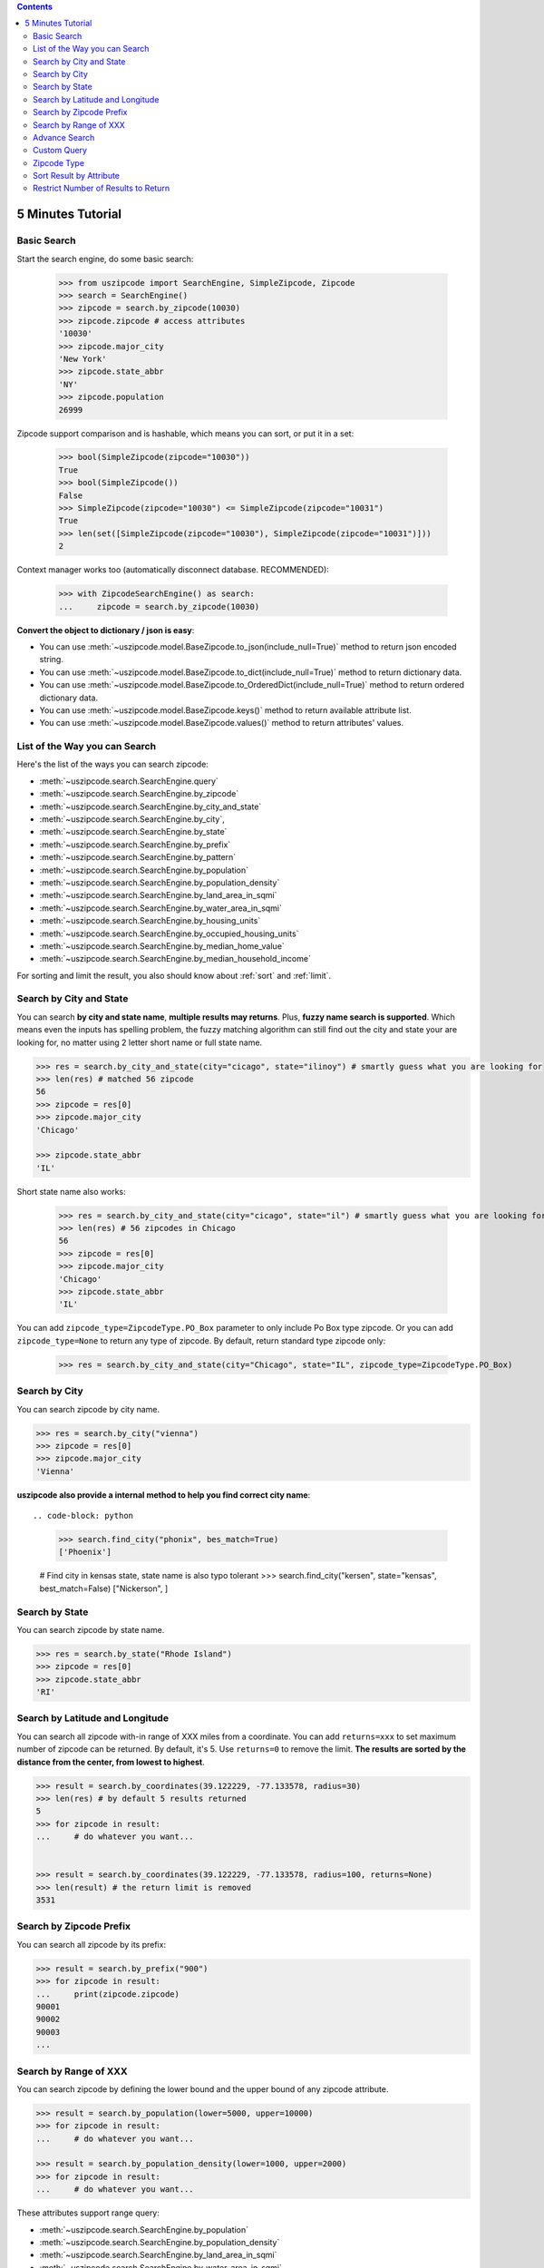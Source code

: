 .. contents::

.. _tutorial:

5 Minutes Tutorial
==============================================================================


.. _basic_search:

Basic Search
------------------------------------------------------------------------------

Start the search engine, do some basic search:

    >>> from uszipcode import SearchEngine, SimpleZipcode, Zipcode
    >>> search = SearchEngine()
    >>> zipcode = search.by_zipcode(10030)
    >>> zipcode.zipcode # access attributes
    '10030'
    >>> zipcode.major_city
    'New York'
    >>> zipcode.state_abbr
    'NY'
    >>> zipcode.population
    26999

Zipcode support comparison and is hashable, which means you can sort, or put it in a set:

    >>> bool(SimpleZipcode(zipcode="10030"))
    True
    >>> bool(SimpleZipcode())
    False
    >>> SimpleZipcode(zipcode="10030") <= SimpleZipcode(zipcode="10031")
    True
    >>> len(set([SimpleZipcode(zipcode="10030"), SimpleZipcode(zipcode="10031")]))
    2

Context manager works too (automatically disconnect database. RECOMMENDED):

    >>> with ZipcodeSearchEngine() as search:
    ...     zipcode = search.by_zipcode(10030)

**Convert the object to dictionary / json is easy**:

- You can use :meth:`~uszipcode.model.BaseZipcode.to_json(include_null=True)` method to return json encoded string.
- You can use :meth:`~uszipcode.model.BaseZipcode.to_dict(include_null=True)` method to return dictionary data.
- You can use :meth:`~uszipcode.model.BaseZipcode.to_OrderedDict(include_null=True)` method to return ordered dictionary data.
- You can use :meth:`~uszipcode.model.BaseZipcode.keys()` method to return available attribute list.
- You can use :meth:`~uszipcode.model.BaseZipcode.values()` method to return attributes' values.


.. _search_way:

List of the Way you can Search
------------------------------------------------------------------------------

Here's the list of the ways you can search zipcode:

- :meth:`~uszipcode.search.SearchEngine.query`
- :meth:`~uszipcode.search.SearchEngine.by_zipcode`
- :meth:`~uszipcode.search.SearchEngine.by_city_and_state`
- :meth:`~uszipcode.search.SearchEngine.by_city`,
- :meth:`~uszipcode.search.SearchEngine.by_state`
- :meth:`~uszipcode.search.SearchEngine.by_prefix`
- :meth:`~uszipcode.search.SearchEngine.by_pattern`
- :meth:`~uszipcode.search.SearchEngine.by_population`
- :meth:`~uszipcode.search.SearchEngine.by_population_density`
- :meth:`~uszipcode.search.SearchEngine.by_land_area_in_sqmi`
- :meth:`~uszipcode.search.SearchEngine.by_water_area_in_sqmi`
- :meth:`~uszipcode.search.SearchEngine.by_housing_units`
- :meth:`~uszipcode.search.SearchEngine.by_occupied_housing_units`
- :meth:`~uszipcode.search.SearchEngine.by_median_home_value`
- :meth:`~uszipcode.search.SearchEngine.by_median_household_income`

For sorting and limit the result, you also should know about :ref:`sort` and :ref:`limit`.


.. _by_city_and_state:

Search by City and State
------------------------------------------------------------------------------
You can search **by city and state name**, **multiple results may returns**. Plus, **fuzzy name search is supported**. Which means even the inputs has spelling problem, the fuzzy matching algorithm can still find out the city and state your are looking for, no matter using 2 letter short name or full state name.

.. code-block:: python

    >>> res = search.by_city_and_state(city="cicago", state="ilinoy") # smartly guess what you are looking for
    >>> len(res) # matched 56 zipcode
    56
    >>> zipcode = res[0]
    >>> zipcode.major_city
    'Chicago'

    >>> zipcode.state_abbr
    'IL'

Short state name also works:

    >>> res = search.by_city_and_state(city="cicago", state="il") # smartly guess what you are looking for
    >>> len(res) # 56 zipcodes in Chicago
    56
    >>> zipcode = res[0]
    >>> zipcode.major_city
    'Chicago'
    >>> zipcode.state_abbr
    'IL'

You can add ``zipcode_type=ZipcodeType.PO_Box`` parameter to only include Po Box type zipcode. Or you can add ``zipcode_type=None`` to return any type of zipcode. By default, return standard type zipcode only:

    >>> res = search.by_city_and_state(city="Chicago", state="IL", zipcode_type=ZipcodeType.PO_Box)


.. _by_city:

Search by City
------------------------------------------------------------------------------
You can search zipcode by city name.

.. code-block:: python

    >>> res = search.by_city("vienna")
    >>> zipcode = res[0]
    >>> zipcode.major_city
    'Vienna'


**uszipcode also provide a internal method to help you find correct city name**::

.. code-block: python

    >>> search.find_city("phonix", bes_match=True)
    ['Phoenix']

    # Find city in kensas state, state name is also typo tolerant
    >>> search.find_city("kersen", state="kensas", best_match=False)
    ["Nickerson", ]


.. _by_state:

Search by State
------------------------------------------------------------------------------
You can search zipcode by state name.

.. code-block:: python

    >>> res = search.by_state("Rhode Island")
    >>> zipcode = res[0]
    >>> zipcode.state_abbr
    'RI'


.. _by_coordinate:

Search by Latitude and Longitude
------------------------------------------------------------------------------

You can search all zipcode with-in range of XXX miles from a coordinate. You can add ``returns=xxx`` to set maximum number of zipcode can be returned. By default, it's 5. Use ``returns=0`` to remove the limit. **The results are sorted by the distance from the center, from lowest to highest**.

.. code-block:: python

    >>> result = search.by_coordinates(39.122229, -77.133578, radius=30)
    >>> len(res) # by default 5 results returned
    5
    >>> for zipcode in result:
    ...     # do whatever you want...


    >>> result = search.by_coordinates(39.122229, -77.133578, radius=100, returns=None)
    >>> len(result) # the return limit is removed
    3531


.. _by_prefix:

Search by Zipcode Prefix
------------------------------------------------------------------------------
You can search all zipcode by its prefix:

.. code-block:: python

    >>> result = search.by_prefix("900")
    >>> for zipcode in result:
    ...     print(zipcode.zipcode)
    90001
    90002
    90003
    ...


.. _by_range:

Search by Range of XXX
------------------------------------------------------------------------------
You can search zipcode by defining the lower bound and the upper bound of any zipcode attribute.

.. code-block:: python

    >>> result = search.by_population(lower=5000, upper=10000)
    >>> for zipcode in result:
    ...     # do whatever you want...

    >>> result = search.by_population_density(lower=1000, upper=2000)
    >>> for zipcode in result:
    ...     # do whatever you want...

These attributes support range query:

- :meth:`~uszipcode.search.SearchEngine.by_population`
- :meth:`~uszipcode.search.SearchEngine.by_population_density`
- :meth:`~uszipcode.search.SearchEngine.by_land_area_in_sqmi`
- :meth:`~uszipcode.search.SearchEngine.by_water_area_in_sqmi`
- :meth:`~uszipcode.search.SearchEngine.by_housing_units`
- :meth:`~uszipcode.search.SearchEngine.by_occupied_housing_units`
- :meth:`~uszipcode.search.SearchEngine.by_median_home_value`
- :meth:`~uszipcode.search.SearchEngine.by_median_household_income`


.. _find:

Advance Search
------------------------------------------------------------------------------
In addition, above methods can mix each other to implement very advance search:

**Find most people-living zipcode in New York**

.. code-block:: python

    res = search.find(
        city="new york",
        sort_by=Zipcode.population,
        ascending=False,
    )

**Find all zipcode in California that prefix is "999"**

.. code-block:: python

    res = search.find(
        state="califor",
        prefix="95",
        sort_by=Zipcode.housing_units,
        ascending=False,
        returns=100,
    )

**Find top 10 richest zipcode near Silicon Valley**

.. code-block:: python

    # Find top 10 richest zipcode near Silicon Valley
    lat, lng = 37.391184, -122.082235
    radius = 100
    res = search.find(
        lat=lat,
        lng=lng,
        radius=radius,
        sort_by=Zipcode.median_household_income,
        ascending=False,
        returns=10,
    )


.. _custom_query:

Custom Query
------------------------------------------------------------------------------

The :class:`~uszipcode.model.Zipcode` and :class:`~uszipcode.model.SimpleZipcode` are actually sqlalchemy orm declarative base class. If you are familiar with sqlalchemy orm, you can write the query this way:

.. code-block:: python

    >>> from uszipcode import SearchEngine, SimpleZipcode
    >>> search = SearchEngine(simple_zipcode=True)
    >>> search.ses.query(SimpleZipcode).filter(SimpleZipcode.zipcode=="10001").one()
    SimpleZipcode(zipcode="10001", ...)


.. _zipcode_type:

Zipcode Type
------------------------------------------------------------------------------

There are four type of zipcode:

- PO Box: used only for PO Boxes at a given facility, not for any other type of delivery
- Unique: assigned to a single high-volume address
- Military: used to route mail for the U.S. military
- Standard: all other ZIP Codes.

This database doesn't have ``Military``. And only the Standard zipcode has rich info.


.. _sort:

Sort Result by Attribute
------------------------------------------------------------------------------
Most of built-in methods support ``sort_by``, ``ascending`` keyword (:meth:`~uszipcode.search.SearchEngine.by_zipcode` suppose to return only one result).

- :meth:`~uszipcode.search.SearchEngine.by_city_and_state`
- :meth:`~uszipcode.search.SearchEngine.by_city`,
- :meth:`~uszipcode.search.SearchEngine.by_state`
- :meth:`~uszipcode.search.SearchEngine.by_prefix`
- :meth:`~uszipcode.search.SearchEngine.by_pattern`
- :meth:`~uszipcode.search.SearchEngine.by_population`
- :meth:`~uszipcode.search.SearchEngine.by_population_density`
- :meth:`~uszipcode.search.SearchEngine.by_housing_units`
- :meth:`~uszipcode.search.SearchEngine.by_occupied_housing_units`
- :meth:`~uszipcode.search.SearchEngine.by_median_home_value`
- :meth:`~uszipcode.search.SearchEngine.by_median_household_income`

- :meth:`uszipcode.search.SearchEngine.query`

Arguments:

- ``sort_by``: str in attribute name, for example ``"zipcode"``or an ORM object attribute, for example ``Zipcode.zipcode``.
- ``ascending``: bool, True means ascending, False means descending.

.. code-block:: python

    # Search zipcode that average annual income per person greater than $100,000
    >>> res = search.query(city="New York", state=="NY", sort_by=Zipcode.median_household_income, ascending=False)
    >>> for zipcode in res:
    ...     print(zipcode.median_household_income) # should be in descending order


.. _limit:

Restrict Number of Results to Return
------------------------------------------------------------------------------
Every search method support ``returns`` keyword to limit number of results to return. Zero is for unlimited. The default limit is 5.

Here's an example to find the top 10 most people zipcode, sorted by population:

.. code-block:: python

    # Find the top 10 population zipcode
    >>> res = search.by_population(upper=999999999, sort_by="population", ascending=False, returns=10)
    >>> len(res)
    10
    >>> for zipcode in res:
    ...     print(zipcode.Population) # should be in descending order
